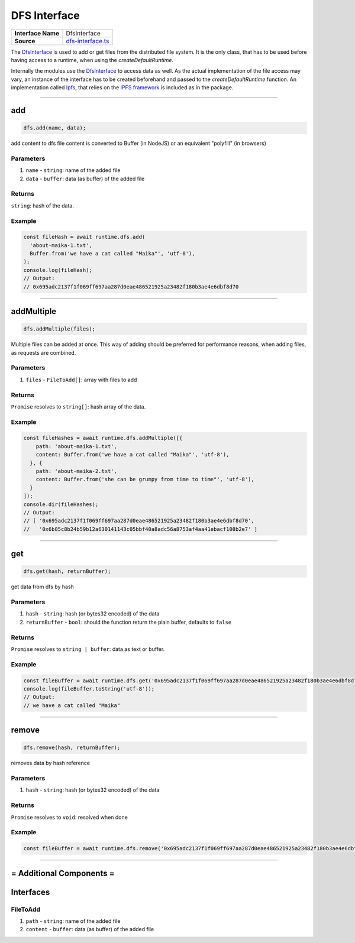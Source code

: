 ================================================================================
DFS Interface
================================================================================

.. list-table:: 
   :widths: auto
   :stub-columns: 1

   * - Interface Name
     - DfsInterface
   * - Source
     - `dfs-interface.ts <https://github.com/evannetwork/dbcp/tree/master/src/dfs/dfs-interface.ts>`_

The `DfsInterface <https://github.com/evannetwork/dbcp/tree/master/src/dfs/dfs-interface.ts>`_ is used to add or get files from the distributed file system. It is the only class, that has to be used before having access to a runtime, when using the `createDefaultRuntime`.

Internally the modules use the `DfsInterface <https://github.com/evannetwork/dbcp/tree/master/src/dfs/dfs-interface.ts>`_ to access data as well. As the actual implementation of the file access may vary, an instance of the interface has to be created beforehand and passed to the `createDefaultRuntime` function. An implementation called `Ipfs <ipfs.html>`_, that relies on the `IPFS framework <https://ipfs.io/>`_ is included as in the package.

------------------------------------------------------------------------------

.. _dfs_add:

add
===================

.. code-block:: javascript

    dfs.add(name, data);

add content to dfs
file content is converted to Buffer (in NodeJS) or an equivalent "polyfill" (in browsers)

----------
Parameters
----------

#. ``name`` - ``string``: name of the added file
#. ``data`` - ``buffer``: data (as buffer) of the added file

-------
Returns
-------

``string``: hash of the data.

-------
Example
-------

.. code-block:: javascript

    const fileHash = await runtime.dfs.add(
      'about-maika-1.txt',
      Buffer.from('we have a cat called "Maika"', 'utf-8'),
    );
    console.log(fileHash);
    // Output:
    // 0x695adc2137f1f069ff697aa287d0eae486521925a23482f180b3ae4e6dbf8d70

------------------------------------------------------------------------------

.. _dfs_addMultiple:

addMultiple
===================

.. code-block:: javascript

    dfs.addMultiple(files);

Multiple files can be added at once. This way of adding should be preferred for performance reasons, when adding files, as requests are combined.

----------
Parameters
----------

#. ``files`` - ``FileToAdd[]``: array with files to add

-------
Returns
-------

``Promise`` resolves to ``string[]``: hash array of the data.

-------
Example
-------

.. code-block:: javascript

    const fileHashes = await runtime.dfs.addMultiple([{
        path: 'about-maika-1.txt',
        content: Buffer.from('we have a cat called "Maika"', 'utf-8'),
      }, {
        path: 'about-maika-2.txt',
        content: Buffer.from('she can be grumpy from time to time"', 'utf-8'),
      }
    ]);
    console.dir(fileHashes);
    // Output:
    // [ '0x695adc2137f1f069ff697aa287d0eae486521925a23482f180b3ae4e6dbf8d70',
    //   '0x6b85c8b24b59b12a630141143c05bbf40a8adc56a8753af4aa41ebacf108b2e7' ]

------------------------------------------------------------------------------


.. _dfs_get:

get
===================

.. code-block:: javascript

    dfs.get(hash, returnBuffer);

get data from dfs by hash

----------
Parameters
----------

#. ``hash`` - ``string``: hash (or bytes32 encoded) of the data
#. ``returnBuffer`` - ``bool``: should the function return the plain buffer, defaults to ``false``

-------
Returns
-------

``Promise`` resolves to ``string | buffer``: data as text or buffer.

-------
Example
-------

.. code-block:: javascript

    const fileBuffer = await runtime.dfs.get('0x695adc2137f1f069ff697aa287d0eae486521925a23482f180b3ae4e6dbf8d70');
    console.log(fileBuffer.toString('utf-8'));
    // Output:
    // we have a cat called "Maika"

------------------------------------------------------------------------------

.. _dfs_remove:

remove
===================

.. code-block:: javascript

    dfs.remove(hash, returnBuffer);

removes data by hash reference

----------
Parameters
----------

#. ``hash`` - ``string``: hash (or bytes32 encoded) of the data

-------
Returns
-------

``Promise`` resolves to ``void``: resolved when done

-------
Example
-------

.. code-block:: javascript

    const fileBuffer = await runtime.dfs.remove('0x695adc2137f1f069ff697aa287d0eae486521925a23482f180b3ae4e6dbf8d70');

------------------------------------------------------------------------------

= Additional Components =
==========================

Interfaces
================

.. _dfs_FileToAdd:

----------
FileToAdd
----------

#. ``path`` - ``string``: name of the added file
#. ``content`` - ``buffer``: data (as buffer) of the added file